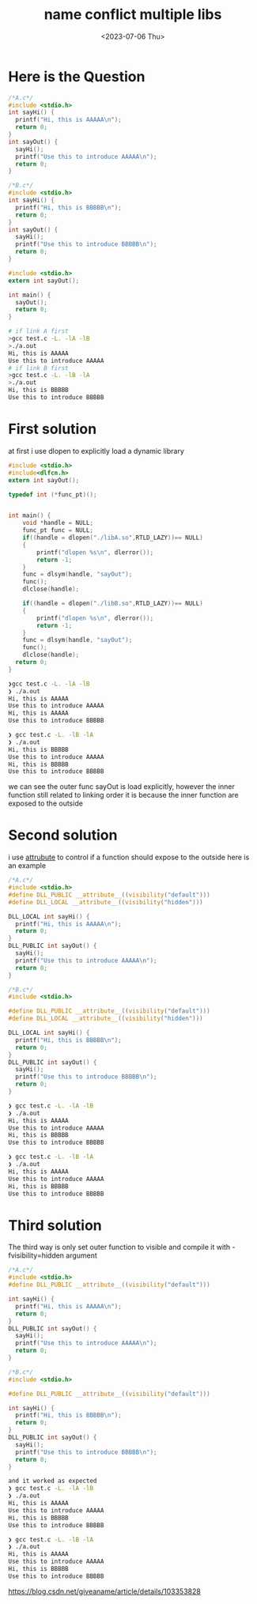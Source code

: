 #+HUGO_BASE_DIR: ../
#+HUGO_SECTION: posts
#+HUGO_AUTO_SET_LASTMOD: t

#+HUGO_TAGS: link
#+TITLE: name conflict multiple libs
#+DATE: <2023-07-06 Thu>

* Here is the Question
#+BEGIN_SRC c
/*A.c*/
#include <stdio.h>
int sayHi() {
  printf("Hi, this is AAAAA\n");
  return 0;
}
int sayOut() {
  sayHi();
  printf("Use this to introduce AAAAA\n");
  return 0;
}

#+END_SRC

#+BEGIN_SRC c
/*B.c*/
#include <stdio.h>
int sayHi() {
  printf("Hi, this is BBBBB\n");
  return 0;
}
int sayOut() {
  sayHi();
  printf("Use this to introduce BBBBB\n");
  return 0;
}

#+END_SRC

#+BEGIN_SRC c
#include <stdio.h>
extern int sayOut();

int main() {
  sayOut();
  return 0;
}

#+END_SRC
#+BEGIN_SRC bash
# if link A first
>gcc test.c -L. -lA -lB
>./a.out
Hi, this is AAAAA
Use this to introduce AAAAA
# if link B first
>gcc test.c -L. -lB -lA
>./a.out
Hi, this is BBBBB
Use this to introduce BBBBB
#+END_SRC
* First solution
at first i use dlopen to explicitly load a dynamic library
#+BEGIN_SRC c
#include <stdio.h>
#include<dlfcn.h>
extern int sayOut();

typedef int (*func_pt)();


int main() {
    void *handle = NULL;
    func_pt func = NULL;
    if((handle = dlopen("./libA.so",RTLD_LAZY))== NULL)
    {
        printf("dlopen %s\n", dlerror());
        return -1;
    }
    func = dlsym(handle, "sayOut");
    func();
    dlclose(handle);

    if((handle = dlopen("./libB.so",RTLD_LAZY))== NULL)
    {
        printf("dlopen %s\n", dlerror());
        return -1;
    }
    func = dlsym(handle, "sayOut");
    func();
    dlclose(handle);
  return 0;
}

#+END_SRC
#+BEGIN_SRC bash
❯gcc test.c -L. -lA -lB
❯ ./a.out
Hi, this is AAAAA
Use this to introduce AAAAA
Hi, this is AAAAA
Use this to introduce BBBBB

❯ gcc test.c -L. -lB -lA
❯ ./a.out
Hi, this is BBBBB
Use this to introduce AAAAA
Hi, this is BBBBB
Use this to introduce BBBBB
#+END_SRC

we can see the outer func sayOut is load explicitly, however the inner function still related to linking order
it is because the inner function are exposed to the outside
* Second solution
i use __attrubute__ to control if a function should expose to the outside
here is an example
#+BEGIN_SRC c
/*A.c*/
#include <stdio.h>
#define DLL_PUBLIC __attribute__((visibility("default")))
#define DLL_LOCAL __attribute__((visibility("hidden")))

DLL_LOCAL int sayHi() {
  printf("Hi, this is AAAAA\n");
  return 0;
}
DLL_PUBLIC int sayOut() {
  sayHi();
  printf("Use this to introduce AAAAA\n");
  return 0;
}

/*B.c*/
#include <stdio.h>

#define DLL_PUBLIC __attribute__((visibility("default")))
#define DLL_LOCAL __attribute__((visibility("hidden")))

DLL_LOCAL int sayHi() {
  printf("Hi, this is BBBBB\n");
  return 0;
}
DLL_PUBLIC int sayOut() {
  sayHi();
  printf("Use this to introduce BBBBB\n");
  return 0;
}

#+END_SRC
#+BEGIN_SRC bash
❯ gcc test.c -L. -lA -lB
❯ ./a.out
Hi, this is AAAAA
Use this to introduce AAAAA
Hi, this is BBBBB
Use this to introduce BBBBB

❯ gcc test.c -L. -lB -lA
❯ ./a.out
Hi, this is AAAAA
Use this to introduce AAAAA
Hi, this is BBBBB
Use this to introduce BBBBB
#+END_SRC
* Third solution
The third way is only set outer function to visible
and compile it with -fvisibility=hidden argument
#+BEGIN_SRC c
/*A.c*/
#include <stdio.h>
#define DLL_PUBLIC __attribute__((visibility("default")))

int sayHi() {
  printf("Hi, this is AAAAA\n");
  return 0;
}
DLL_PUBLIC int sayOut() {
  sayHi();
  printf("Use this to introduce AAAAA\n");
  return 0;
}

/*B.c*/
#include <stdio.h>

#define DLL_PUBLIC __attribute__((visibility("default")))

int sayHi() {
  printf("Hi, this is BBBBB\n");
  return 0;
}
DLL_PUBLIC int sayOut() {
  sayHi();
  printf("Use this to introduce BBBBB\n");
  return 0;
}
#+END_SRC
#+BEGIN_SRC bash
and it worked as expected
❯ gcc test.c -L. -lA -lB
❯ ./a.out
Hi, this is AAAAA
Use this to introduce AAAAA
Hi, this is BBBBB
Use this to introduce BBBBB

❯ gcc test.c -L. -lB -lA
❯ ./a.out
Hi, this is AAAAA
Use this to introduce AAAAA
Hi, this is BBBBB
Use this to introduce BBBBB
#+END_SRC

[[https://blog.csdn.net/giveaname/article/details/103353828#:~:text=%E5%8E%9F%E5%9B%A0%E5%9C%A8%E4%BA%8E%E5%8A%A8%E6%80%81%E5%BA%93%E4%B8%AD%E7%9A%84%E5%86%85%E9%83%A8%E5%87%BD%E6%95%B0%E6%B2%A1%E6%9C%89%E8%AE%BE%E7%BD%AE%E9%99%90%E5%88%B6%EF%BC%8C%E4%BD%BF%E5%BE%97sayHi%E5%87%BD%E6%95%B0%E4%B9%9F%E6%9A%B4%E9%9C%B2%E7%BB%99%E5%A4%96%E9%83%A8%EF%BC%8C%E8%B0%83%E7%94%A8%E6%97%B6%E8%87%AA%E7%84%B6%E9%80%89%E6%8B%A9%E7%AC%AC%E4%B8%80%E4%B8%AA%E5%87%BD%E6%95%B0%E5%AE%9E%E7%8E%B0%E3%80%82,%E7%94%A8nm%E6%8C%87%E4%BB%A4%E5%8F%AF%E4%BB%A5%E7%9C%8B%E5%87%BA%EF%BC%8C%E4%B8%A4%E4%B8%AA%E5%87%BD%E6%95%B0%E9%83%BD%E6%9A%B4%E9%9C%B2%E5%87%BA%E6%9D%A5%E4%BA%86%20%E5%86%8D%E6%AC%A1%E6%90%9C%E7%B4%A2%EF%BC%8C%E5%8F%AF%E4%BB%A5%E7%94%A8gcc%E7%BC%96%E8%AF%91%E5%99%A8%E7%9A%84%E7%89%B9%E6%80%A7%E6%9D%A5%E8%AE%BE%E7%BD%AE%E5%8A%A8%E6%80%81%E5%BA%93%E5%87%BD%E6%95%B0%E7%9A%84%E5%AF%BC%E5%87%BA%E6%8E%A7%E5%88%B6%E3%80%82][https://blog.csdn.net/giveaname/article/details/103353828]]

